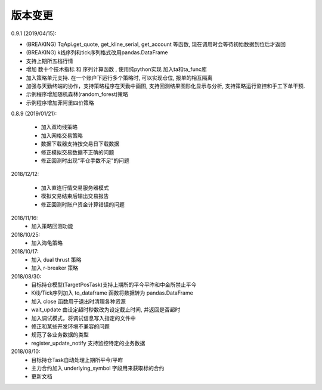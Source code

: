 .. _version:

版本变更
=============================
0.9.1 (2019/04/15):

* (BREAKING) TqApi.get_quote, get_kline_serial, get_account 等函数, 现在调用时会等待初始数据到位后才返回
* (BREAKING) k线序列和tick序列格式改用pandas.DataFrame
* 支持上期所五档行情
* 增加 数十个技术指标 和 序列计算函数 , 使用纯python实现 加入ta和ta_func库
* 加入策略单元支持. 在一个账户下运行多个策略时, 可以实现仓位, 报单的相互隔离
* 加强与天勤终端的协作，支持策略程序在天勤中画图, 支持回测结果图形化显示与分析, 支持策略运行监控和手工下单干预.
* 示例程序增加随机森林(random_forest)策略
* 示例程序增加菲阿里四价策略


0.8.9 (2019/01/21):

 * 加入双均线策略
 * 加入网格交易策略
 * 数据下载器支持按交易日下载数据
 * 修正模拟交易数据不正确的问题
 * 修正回测时出现“平仓手数不足"的问题


2018/12/12:

 * 加入直连行情交易服务器模式
 * 模拟交易结束后输出交易报告
 * 修正回测时账户资金计算错误的问题

2018/11/16:
 * 加入策略回测功能

2018/10/25:
 * 加入海龟策略

2018/10/17:
 * 加入 dual thrust 策略
 * 加入 r-breaker 策略

2018/08/30:
 * 目标持仓模型(TargetPosTask)支持上期所的平今平昨和中金所禁止平今
 * K线/Tick序列加入 to_dataframe 函数将数据转为 pandas.DataFrame
 * 加入 close 函数用于退出时清理各种资源
 * wait_update 由设定超时秒数改为设定截止时间, 并返回是否超时
 * 加入调试模式，将调试信息写入指定的文件中
 * 修正和某些开发环境不兼容的问题
 * 规范了各业务数据的类型
 * register_update_notify 支持监控特定的业务数据

2018/08/10:
 * 目标持仓Task自动处理上期所平今/平昨
 * 主力合约加入 underlying_symbol 字段用来获取标的合约
 * 更新文档
